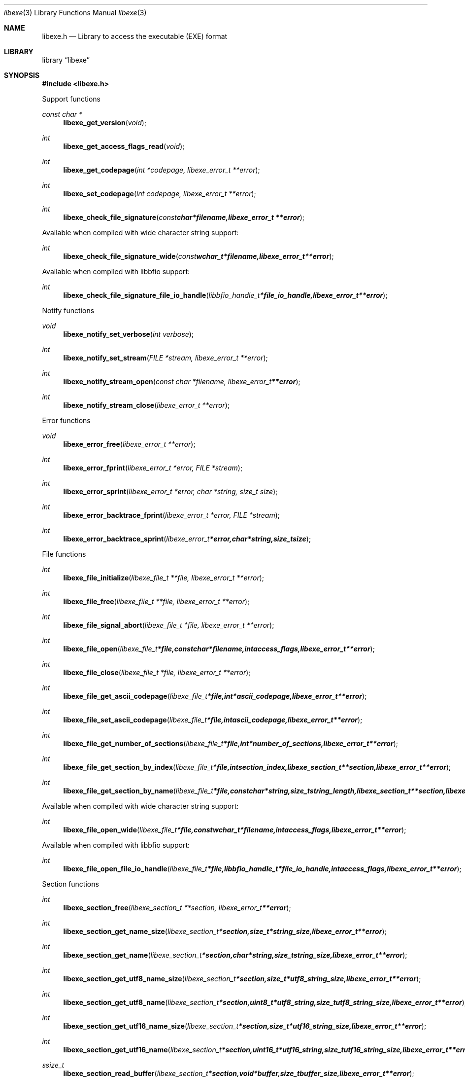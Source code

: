 .Dd May 28, 2017
.Dt libexe 3
.Os libexe
.Sh NAME
.Nm libexe.h
.Nd Library to access the executable (EXE) format
.Sh LIBRARY
.Lb libexe
.Sh SYNOPSIS
.In libexe.h
.Pp
Support functions
.Ft const char *
.Fn libexe_get_version "void"
.Ft int
.Fn libexe_get_access_flags_read "void"
.Ft int
.Fn libexe_get_codepage "int *codepage, libexe_error_t **error"
.Ft int
.Fn libexe_set_codepage "int codepage, libexe_error_t **error"
.Ft int
.Fn libexe_check_file_signature "const char *filename, libexe_error_t **error"
.Pp
Available when compiled with wide character string support:
.Ft int
.Fn libexe_check_file_signature_wide "const wchar_t *filename, libexe_error_t **error"
.Pp
Available when compiled with libbfio support:
.Ft int
.Fn libexe_check_file_signature_file_io_handle "libbfio_handle_t *file_io_handle, libexe_error_t **error"
.Pp
Notify functions
.Ft void
.Fn libexe_notify_set_verbose "int verbose"
.Ft int
.Fn libexe_notify_set_stream "FILE *stream, libexe_error_t **error"
.Ft int
.Fn libexe_notify_stream_open "const char *filename, libexe_error_t **error"
.Ft int
.Fn libexe_notify_stream_close "libexe_error_t **error"
.Pp
Error functions
.Ft void
.Fn libexe_error_free "libexe_error_t **error"
.Ft int
.Fn libexe_error_fprint "libexe_error_t *error, FILE *stream"
.Ft int
.Fn libexe_error_sprint "libexe_error_t *error, char *string, size_t size"
.Ft int
.Fn libexe_error_backtrace_fprint "libexe_error_t *error, FILE *stream"
.Ft int
.Fn libexe_error_backtrace_sprint "libexe_error_t *error, char *string, size_t size"
.Pp
File functions
.Ft int
.Fn libexe_file_initialize "libexe_file_t **file, libexe_error_t **error"
.Ft int
.Fn libexe_file_free "libexe_file_t **file, libexe_error_t **error"
.Ft int
.Fn libexe_file_signal_abort "libexe_file_t *file, libexe_error_t **error"
.Ft int
.Fn libexe_file_open "libexe_file_t *file, const char *filename, int access_flags, libexe_error_t **error"
.Ft int
.Fn libexe_file_close "libexe_file_t *file, libexe_error_t **error"
.Ft int
.Fn libexe_file_get_ascii_codepage "libexe_file_t *file, int *ascii_codepage, libexe_error_t **error"
.Ft int
.Fn libexe_file_set_ascii_codepage "libexe_file_t *file, int ascii_codepage, libexe_error_t **error"
.Ft int
.Fn libexe_file_get_number_of_sections "libexe_file_t *file, int *number_of_sections, libexe_error_t **error"
.Ft int
.Fn libexe_file_get_section_by_index "libexe_file_t *file, int section_index, libexe_section_t **section, libexe_error_t **error"
.Ft int
.Fn libexe_file_get_section_by_name "libexe_file_t *file, const char *string, size_t string_length, libexe_section_t **section, libexe_error_t **error"
.Pp
Available when compiled with wide character string support:
.Ft int
.Fn libexe_file_open_wide "libexe_file_t *file, const wchar_t *filename, int access_flags, libexe_error_t **error"
.Pp
Available when compiled with libbfio support:
.Ft int
.Fn libexe_file_open_file_io_handle "libexe_file_t *file, libbfio_handle_t *file_io_handle, int access_flags, libexe_error_t **error"
.Pp
Section functions
.Ft int
.Fn libexe_section_free "libexe_section_t **section, libexe_error_t **error"
.Ft int
.Fn libexe_section_get_name_size "libexe_section_t *section, size_t *string_size, libexe_error_t **error"
.Ft int
.Fn libexe_section_get_name "libexe_section_t *section, char *string, size_t string_size, libexe_error_t **error"
.Ft int
.Fn libexe_section_get_utf8_name_size "libexe_section_t *section, size_t *utf8_string_size, libexe_error_t **error"
.Ft int
.Fn libexe_section_get_utf8_name "libexe_section_t *section, uint8_t *utf8_string, size_t utf8_string_size, libexe_error_t **error"
.Ft int
.Fn libexe_section_get_utf16_name_size "libexe_section_t *section, size_t *utf16_string_size, libexe_error_t **error"
.Ft int
.Fn libexe_section_get_utf16_name "libexe_section_t *section, uint16_t *utf16_string, size_t utf16_string_size, libexe_error_t **error"
.Ft ssize_t
.Fn libexe_section_read_buffer "libexe_section_t *section, void *buffer, size_t buffer_size, libexe_error_t **error"
.Ft ssize_t
.Fn libexe_section_read_buffer_at_offset "libexe_section_t *section, void *buffer, size_t buffer_size, off64_t offset, libexe_error_t **error"
.Ft off64_t
.Fn libexe_section_seek_offset "libexe_section_t *section, off64_t offset, int whence, libexe_error_t **error"
.Ft int
.Fn libexe_section_get_offset "libexe_section_t *section, off64_t *offset, libexe_error_t **error"
.Ft int
.Fn libexe_section_get_size "libexe_section_t *section, size64_t *size, libexe_error_t **error"
.Ft int
.Fn libexe_section_get_start_offset "libexe_section_t *section, off64_t *start_offset, libexe_error_t **error"
.Ft int
.Fn libexe_section_get_virtual_address "libexe_section_t *section, uint32_t *virtual_address, libexe_error_t **error"
.Pp
Available when compiled with libbfio support:
.Ft int
.Fn libexe_section_get_data_file_io_handle "libexe_section_t *section, libbfio_handle_t **file_io_handle, libexe_error_t **error"
.Sh DESCRIPTION
The
.Fn libexe_get_version
function is used to retrieve the library version.
.Sh RETURN VALUES
Most of the functions return NULL or \-1 on error, dependent on the return type.
For the actual return values see "libexe.h".
.Sh ENVIRONMENT
None
.Sh FILES
None
.Sh NOTES
libexe allows to be compiled with wide character support (wchar_t).

To compile libexe with wide character support use:
.Ar ./configure --enable-wide-character-type=yes
 or define:
.Ar _UNICODE
 or
.Ar UNICODE
 during compilation.

.Ar LIBEXE_WIDE_CHARACTER_TYPE
 in libexe/features.h can be used to determine if libexe was compiled with wide character support.
.Sh BUGS
Please report bugs of any kind on the project issue tracker: https://github.com/libyal/libexe/issues
.Sh AUTHOR
These man pages are generated from "libexe.h".
.Sh COPYRIGHT
Copyright (C) 2011-2017, Joachim Metz <joachim.metz@gmail.com>.

This is free software; see the source for copying conditions.
There is NO warranty; not even for MERCHANTABILITY or FITNESS FOR A PARTICULAR PURPOSE.
.Sh SEE ALSO
the libexe.h include file
